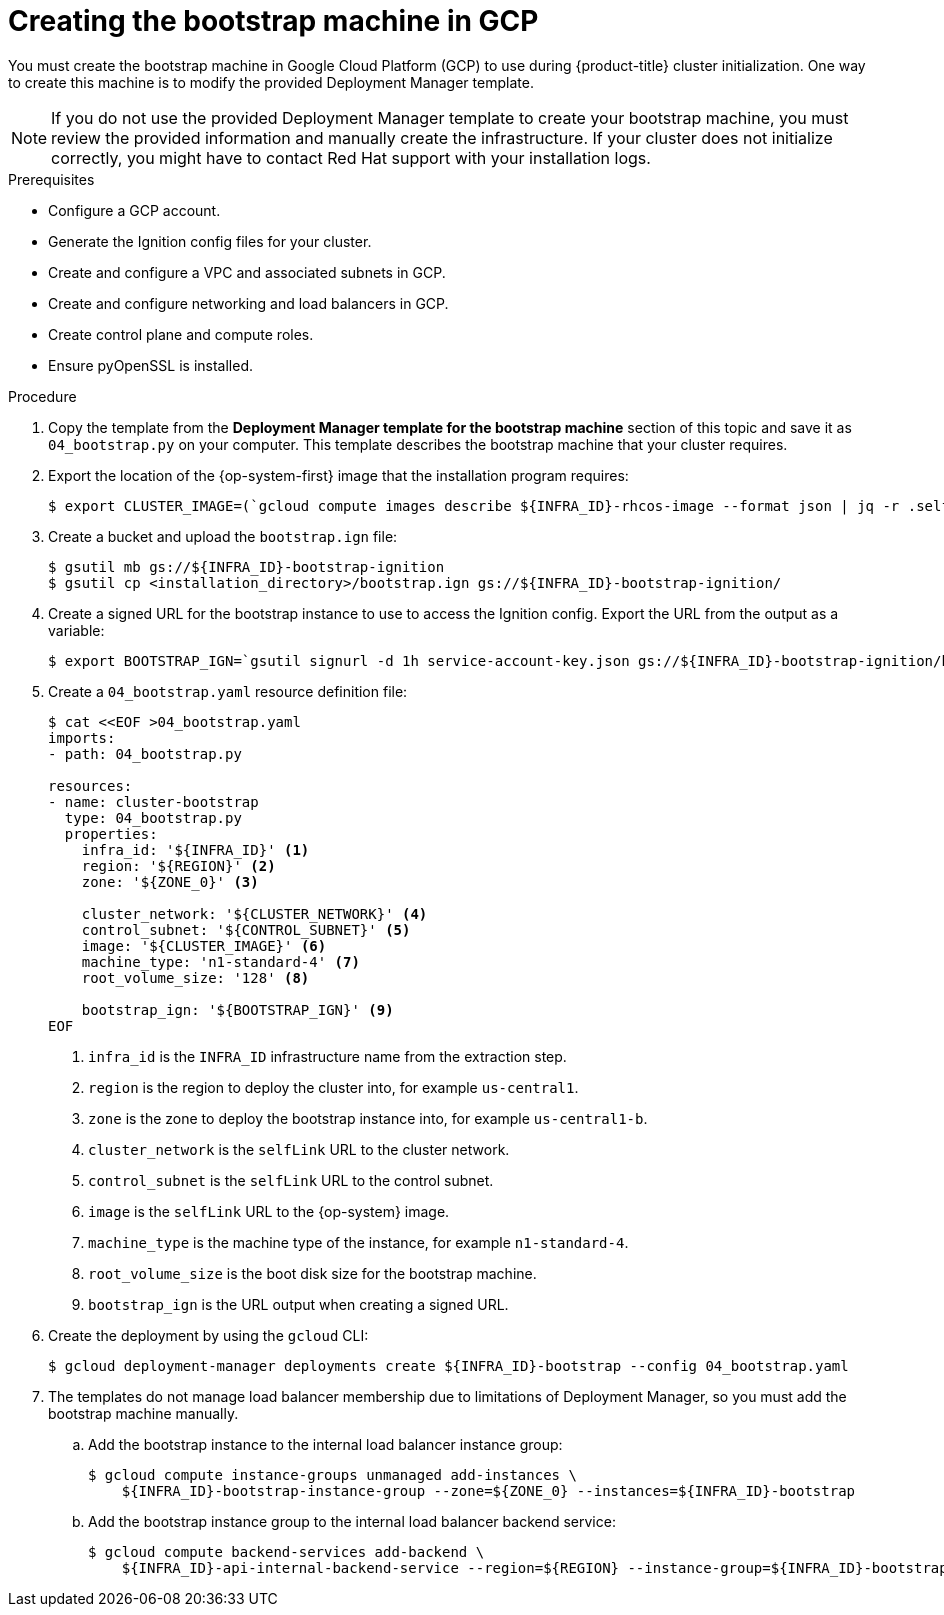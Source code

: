 // Module included in the following assemblies:
//
// * installing/installing_gcp/installing-gcp-user-infra.adoc
// * installing/installing_gcp/installing-gcp-user-infra-vpc.adoc
// * installing/installing_gcp/installing-restricted-networks-gcp.adoc

ifeval::["{context}" == "installing-gcp-user-infra-vpc"]
:shared-vpc:
endif::[]

:_content-type: PROCEDURE
[id="installation-creating-gcp-bootstrap_{context}"]
= Creating the bootstrap machine in GCP

You must create the bootstrap machine in Google Cloud Platform (GCP) to use during
{product-title} cluster initialization. One way to create this machine is
to modify the provided Deployment Manager template.

[NOTE]
====
If you do not use the provided Deployment Manager template to create your bootstrap
machine, you must review the provided information and manually create
the infrastructure. If your cluster does not initialize correctly, you might
have to contact Red Hat support with your installation logs.
====

.Prerequisites

* Configure a GCP account.
* Generate the Ignition config files for your cluster.
* Create and configure a VPC and associated subnets in GCP.
* Create and configure networking and load balancers in GCP.
* Create control plane and compute roles.
* Ensure pyOpenSSL is installed.

.Procedure

. Copy the template from the *Deployment Manager template for the bootstrap machine*
section of this topic and save it as `04_bootstrap.py` on your computer. This
template describes the bootstrap machine that your cluster requires.

. Export the location of the {op-system-first} image that the installation program requires:
+
[source,terminal]
----
$ export CLUSTER_IMAGE=(`gcloud compute images describe ${INFRA_ID}-rhcos-image --format json | jq -r .selfLink`)
----

. Create a bucket and upload the `bootstrap.ign` file:
+
[source,terminal]
----
$ gsutil mb gs://${INFRA_ID}-bootstrap-ignition
$ gsutil cp <installation_directory>/bootstrap.ign gs://${INFRA_ID}-bootstrap-ignition/
----

. Create a signed URL for the bootstrap instance to use to access the Ignition
config. Export the URL from the output as a variable:
+
[source,terminal]
----
$ export BOOTSTRAP_IGN=`gsutil signurl -d 1h service-account-key.json gs://${INFRA_ID}-bootstrap-ignition/bootstrap.ign | grep "^gs:" | awk '{print $5}'`
----

. Create a `04_bootstrap.yaml` resource definition file:
+
[source,terminal]
----
$ cat <<EOF >04_bootstrap.yaml
imports:
- path: 04_bootstrap.py

resources:
- name: cluster-bootstrap
  type: 04_bootstrap.py
  properties:
    infra_id: '${INFRA_ID}' <1>
    region: '${REGION}' <2>
    zone: '${ZONE_0}' <3>

    cluster_network: '${CLUSTER_NETWORK}' <4>
    control_subnet: '${CONTROL_SUBNET}' <5>
    image: '${CLUSTER_IMAGE}' <6>
    machine_type: 'n1-standard-4' <7>
    root_volume_size: '128' <8>

    bootstrap_ign: '${BOOTSTRAP_IGN}' <9>
EOF
----
<1> `infra_id` is the `INFRA_ID` infrastructure name from the extraction step.
<2> `region` is the region to deploy the cluster into, for example `us-central1`.
<3> `zone` is the zone to deploy the bootstrap instance into, for example `us-central1-b`.
<4> `cluster_network` is the `selfLink` URL to the cluster network.
<5> `control_subnet` is the `selfLink` URL to the control subnet.
<6> `image` is the `selfLink` URL to the {op-system} image.
<7> `machine_type` is the machine type of the instance, for example `n1-standard-4`.
<8> `root_volume_size` is the boot disk size for the bootstrap machine.
<9> `bootstrap_ign` is the URL output when creating a signed URL.

. Create the deployment by using the `gcloud` CLI:
+
[source,terminal]
----
$ gcloud deployment-manager deployments create ${INFRA_ID}-bootstrap --config 04_bootstrap.yaml
----

ifndef::shared-vpc[]
. The templates do not manage load balancer membership due to limitations of Deployment
Manager, so you must add the bootstrap machine manually.

.. Add the bootstrap instance to the internal load balancer instance group:
+
[source,terminal]
----
$ gcloud compute instance-groups unmanaged add-instances \
    ${INFRA_ID}-bootstrap-instance-group --zone=${ZONE_0} --instances=${INFRA_ID}-bootstrap
----

.. Add the bootstrap instance group to the internal load balancer backend service:
+
[source,terminal]
----
$ gcloud compute backend-services add-backend \
    ${INFRA_ID}-api-internal-backend-service --region=${REGION} --instance-group=${INFRA_ID}-bootstrap-instance-group --instance-group-zone=${ZONE_0}
----
endif::shared-vpc[]

ifdef::shared-vpc[]
. Add the bootstrap instance to the internal load balancer instance group:
+
[source,terminal]
----
$ gcloud compute instance-groups unmanaged add-instances ${INFRA_ID}-bootstrap-instance-group --zone=${ZONE_0} --instances=${INFRA_ID}-bootstrap
----

. Add the bootstrap instance group to the internal load balancer backend service:
+
[source,terminal]
----
$ gcloud compute backend-services add-backend ${INFRA_ID}-api-internal-backend-service --region=${REGION} --instance-group=${INFRA_ID}-bootstrap-instance-group --instance-group-zone=${ZONE_0}
----
endif::shared-vpc[]

ifeval::["{context}" == "installing-gcp-user-infra-vpc"]
:!shared-vpc:
endif::[]
